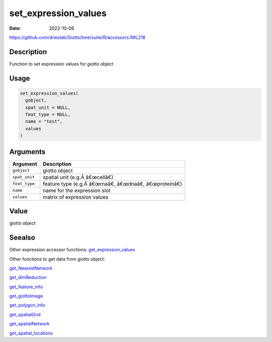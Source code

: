 =====================
set_expression_values
=====================

:Date: 2022-10-06

https://github.com/drieslab/Giotto/tree/suite/R/accessors.R#L218


Description
===========

Function to set expression values for giotto object

Usage
=====

.. code:: r

   set_expression_values(
     gobject,
     spat_unit = NULL,
     feat_type = NULL,
     name = "test",
     values
   )

Arguments
=========

============= ===========================================
Argument      Description
============= ===========================================
``gobject``   giotto object
``spat_unit`` spatial unit (e.g.Â â€œcellâ€)
``feat_type`` feature type (e.g.Â â€œrnaâ€, â€œdnaâ€, â€œproteinâ€)
``name``      name for the expression slot
``values``    matrix of expression values
============= ===========================================

Value
=====

giotto object

Seealso
=======

Other expression accessor functions:
`get_expression_values <../md_rst/get_expression_values.html>`__

Other functions to get data from giotto object:

`get_NearestNetwork <../md_rst/get_NearestNetwork.html>`__

`get_dimReduction <../md_rst/get_dimReduction.html>`__

`get_feature_info <../md_rst/get_feature_info.html>`__

`get_giottoImage <../md_rst/get_giottoImage.html>`__

`get_polygon_info <../md_rst/get_polygon_info.html>`__

`get_spatialGrid <../md_rst/get_spatialGrid.html>`__

`get_spatialNetwork <../md_rst/get_spatialNetwork.html>`__

`get_spatial_locations <../md_rst/get_spatial_locations.html>`__
